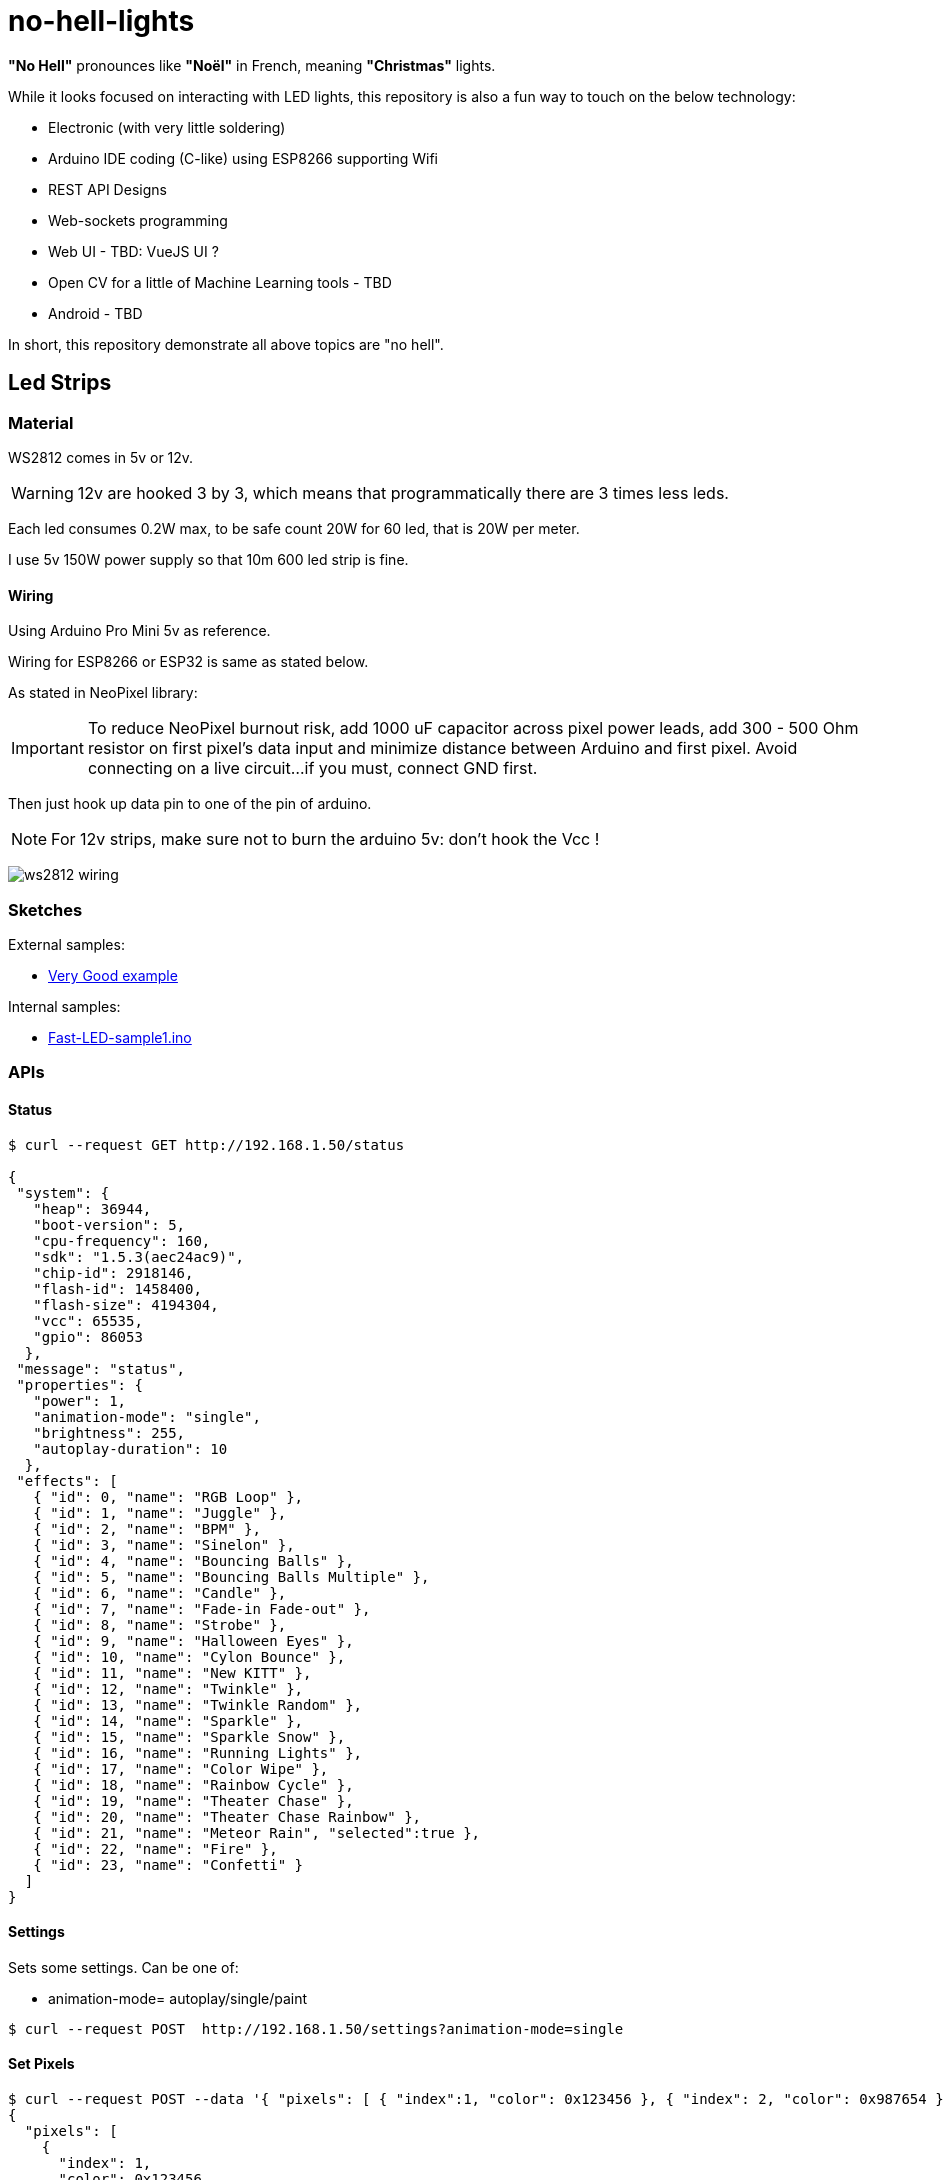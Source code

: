 
= no-hell-lights

*"No Hell"* pronounces like *"Noël"* in French, meaning *"Christmas"* lights.

While it looks focused on interacting with LED lights, this repository is also a fun way to touch on the below technology:

- Electronic (with very little soldering)
- Arduino IDE coding (C-like) using ESP8266 supporting Wifi
- REST API Designs
- Web-sockets programming
- Web UI - TBD: VueJS UI ?
- Open CV for a little of Machine Learning tools - TBD
- Android - TBD

In short, this repository demonstrate all above topics are "no hell".

== Led Strips

=== Material

WS2812 comes in 5v or 12v.

[WARNING]
====
12v are hooked 3 by 3, which means that programmatically there are 3 times less leds.
====

Each led consumes 0.2W max, to be safe count 20W for 60 led, that is 20W per meter.

I use 5v 150W power supply so that 10m 600 led strip is fine.

==== Wiring

Using Arduino Pro Mini 5v as reference.

Wiring for ESP8266 or ESP32 is same as stated below.

As stated in NeoPixel library:

[IMPORTANT]
====
To reduce NeoPixel burnout risk, add 1000 uF capacitor across
pixel power leads, add 300 - 500 Ohm resistor on first pixel's data input
and minimize distance between Arduino and first pixel.  Avoid connecting
on a live circuit...if you must, connect GND first.
====

Then just hook up data pin to one of the pin of arduino.

[NOTE]
====
For 12v strips, make sure not to burn the arduino 5v: don't hook the Vcc !
====


image:res/ws2812-wiring.png[]


=== Sketches

External samples:

* https://github.com/FastLED/FastLED/blob/master/examples/DemoReel100/DemoReel100.ino[Very Good example]

Internal samples:

* link:sketches/arduino/WS2812/Fast-LED-sample1/Fast-LED-sample1.ino[Fast-LED-sample1.ino]


=== APIs

==== Status

[source,bash]
----
$ curl --request GET http://192.168.1.50/status

{
 "system": {
   "heap": 36944,
   "boot-version": 5,
   "cpu-frequency": 160,
   "sdk": "1.5.3(aec24ac9)",
   "chip-id": 2918146,
   "flash-id": 1458400,
   "flash-size": 4194304,
   "vcc": 65535,
   "gpio": 86053
  },
 "message": "status",
 "properties": {
   "power": 1,
   "animation-mode": "single",
   "brightness": 255,
   "autoplay-duration": 10
  },
 "effects": [
   { "id": 0, "name": "RGB Loop" },
   { "id": 1, "name": "Juggle" },
   { "id": 2, "name": "BPM" },
   { "id": 3, "name": "Sinelon" },
   { "id": 4, "name": "Bouncing Balls" },
   { "id": 5, "name": "Bouncing Balls Multiple" },
   { "id": 6, "name": "Candle" },
   { "id": 7, "name": "Fade-in Fade-out" },
   { "id": 8, "name": "Strobe" },
   { "id": 9, "name": "Halloween Eyes" },
   { "id": 10, "name": "Cylon Bounce" },
   { "id": 11, "name": "New KITT" },
   { "id": 12, "name": "Twinkle" },
   { "id": 13, "name": "Twinkle Random" },
   { "id": 14, "name": "Sparkle" },
   { "id": 15, "name": "Sparkle Snow" },
   { "id": 16, "name": "Running Lights" },
   { "id": 17, "name": "Color Wipe" },
   { "id": 18, "name": "Rainbow Cycle" },
   { "id": 19, "name": "Theater Chase" },
   { "id": 20, "name": "Theater Chase Rainbow" },
   { "id": 21, "name": "Meteor Rain", "selected":true },
   { "id": 22, "name": "Fire" },
   { "id": 23, "name": "Confetti" }
  ]
}
----

==== Settings

Sets some settings.
Can be one of:

* animation-mode= autoplay/single/paint

[source,bash]
----
$ curl --request POST  http://192.168.1.50/settings?animation-mode=single
----

==== Set Pixels

[source,bash]
----
$ curl --request POST --data '{ "pixels": [ { "index":1, "color": 0x123456 }, { "index": 2, "color": 0x987654 } ] }' http://192.168.1.50/pixels/set
{
  "pixels": [
    {
      "index": 1,
      "color": 0x123456
    },
    {
      "index": 2,
      "color": 0x987654
    }
  ]
}
----

==== Reset Pixels

Rest to a given color, for example to white.

[source,bash]
----
$ curl --request POST http://192.168.1.50/pixels/reset?color=0xFFFFFF
----


=== REST Python codes

* link:src/rest-animation-01.py[Sinelon]

* link:src/rest-animation-02.py[Strobe]

* link:src/rest-animation-03.py[Fade-In Fade-Out]

* link:src/rest-animation-04.py[Fade-Out Random Color]

* link:src/rest-animation-05.py[Fading Sinelon]

* link:src/rest-animation-06.py[Twinkle Random]

== Resources

* link:https://arduino-esp8266.readthedocs.io/en/latest/[]
* link:https://github.com/FastLED/FastLED[]
* link:https://github.com/adafruit/Adafruit_NeoPixel[Adafruit_NeoPixel]
* link:https://www.tweaking4all.com/hardware/arduino/adruino-led-strip-effects/[Examples]
* LUSTREON 50CM Aluminum Channel Holder For LED Strip Light Bar Under Cabinet Lamp
* link:https://www.instructables.com/id/Wireless-Music-Reactive-Floor-Lamps[]
* link:https://github.com/hansjny/Natural-Nerd/tree/master/SoundReactive2[]
